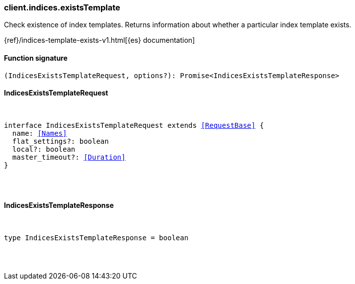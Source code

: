 [[reference-indices-exists_template]]

////////
===========================================================================================================================
||                                                                                                                       ||
||                                                                                                                       ||
||                                                                                                                       ||
||        ██████╗ ███████╗ █████╗ ██████╗ ███╗   ███╗███████╗                                                            ||
||        ██╔══██╗██╔════╝██╔══██╗██╔══██╗████╗ ████║██╔════╝                                                            ||
||        ██████╔╝█████╗  ███████║██║  ██║██╔████╔██║█████╗                                                              ||
||        ██╔══██╗██╔══╝  ██╔══██║██║  ██║██║╚██╔╝██║██╔══╝                                                              ||
||        ██║  ██║███████╗██║  ██║██████╔╝██║ ╚═╝ ██║███████╗                                                            ||
||        ╚═╝  ╚═╝╚══════╝╚═╝  ╚═╝╚═════╝ ╚═╝     ╚═╝╚══════╝                                                            ||
||                                                                                                                       ||
||                                                                                                                       ||
||    This file is autogenerated, DO NOT send pull requests that changes this file directly.                             ||
||    You should update the script that does the generation, which can be found in:                                      ||
||    https://github.com/elastic/elastic-client-generator-js                                                             ||
||                                                                                                                       ||
||    You can run the script with the following command:                                                                 ||
||       npm run elasticsearch -- --version <version>                                                                    ||
||                                                                                                                       ||
||                                                                                                                       ||
||                                                                                                                       ||
===========================================================================================================================
////////

[discrete]
=== client.indices.existsTemplate

Check existence of index templates. Returns information about whether a particular index template exists.

{ref}/indices-template-exists-v1.html[{es} documentation]

[discrete]
==== Function signature

[source,ts]
----
(IndicesExistsTemplateRequest, options?): Promise<IndicesExistsTemplateResponse>
----

[discrete]
==== IndicesExistsTemplateRequest

[pass]
++++
<pre>
++++
interface IndicesExistsTemplateRequest extends <<RequestBase>> {
  name: <<Names>>
  flat_settings?: boolean
  local?: boolean
  master_timeout?: <<Duration>>
}

[pass]
++++
</pre>
++++
[discrete]
==== IndicesExistsTemplateResponse

[pass]
++++
<pre>
++++
type IndicesExistsTemplateResponse = boolean

[pass]
++++
</pre>
++++
